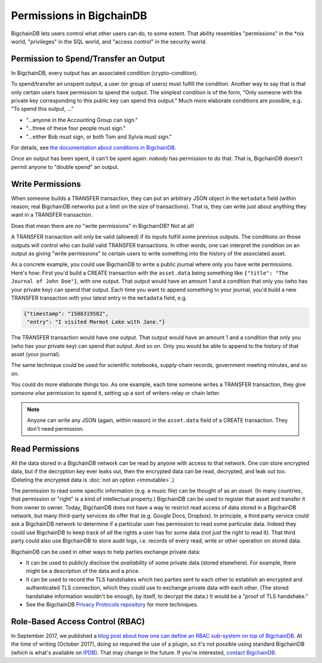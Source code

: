 Permissions in BigchainDB
-------------------------

BigchainDB lets users control what other users can do, to some extent. That ability resembles "permissions" in the \*nix world, "privileges" in the SQL world, and "access control" in the security world.


Permission to Spend/Transfer an Output
======================================

In BigchainDB, every output has an associated condition (crypto-condition).

To spend/transfer an unspent output, a user (or group of users) must fulfill the condition. Another way to say that is that only certain users have permission to spend the output. The simplest condition is of the form, "Only someone with the private key corresponding to this public key can spend this output." Much more elaborate conditions are possible, e.g. "To spend this output, …"

- "…anyone in the Accounting Group can sign."
- "…three of these four people must sign."
- "…either Bob must sign, or both Tom and Sylvia must sign."

For details, see `the documentation about conditions in BigchainDB <https://docs.bigchaindb.com/projects/server/en/latest/data-models/conditions.html>`_.

Once an output has been spent, it can't be spent again: *nobody* has permission to do that. That is, BigchainDB doesn't permit anyone to "double spend" an output.


Write Permissions
=================

When someone builds a TRANSFER transaction, they can put an arbitrary JSON object in the ``metadata`` field (within reason; real BigchainDB networks put a limit on the size of transactions). That is, they can write just about anything they want in a TRANSFER transaction.

Does that mean there are no "write permissions" in BigchainDB? Not at all!

A TRANSFER transaction will only be valid (allowed) if its inputs fulfill some previous outputs. The conditions on those outputs will control who can build valid TRANSFER transactions. In other words, one can interpret the condition on an output as giving "write permissions" to certain users to write something into the history of the associated asset.

As a concrete example, you could use BigchainDB to write a public journal where only you have write permissions. Here's how: First you'd build a CREATE transaction with the ``asset.data`` being something like ``{"title": "The Journal of John Doe"}``, with one output. That output would have an amount 1 and a condition that only you (who has your private key) can spend that output.
Each time you want to append something to your journal, you'd build a new TRANSFER transaction with your latest entry in the ``metadata`` field, e.g.

.. code-block:: json

   {"timestamp": "1508319582",
    "entry": "I visited Marmot Lake with Jane."}

The TRANSFER transaction would have one output. That output would have an amount 1 and a condition that only you (who has your private key) can spend that output. And so on. Only you would be able to append to the history of that asset (your journal).

The same technique could be used for scientific notebooks, supply-chain records, government meeting minutes, and so on.

You could do more elaborate things too. As one example, each time someone writes a TRANSFER transaction, they give *someone else* permission to spend it, setting up a sort of writers-relay or chain letter.

.. note::

   Anyone can write any JSON (again, within reason) in the ``asset.data`` field of a CREATE transaction. They don't need permission.


Read Permissions
================

All the data stored in a BigchainDB network can be read by anyone with access to that network. One *can* store encrypted data, but if the decryption key ever leaks out, then the encrypted data can be read, decrypted, and leak out too. (Deleting the encrypted data is :doc:`not an option <immutable>`.)

The permission to read some specific information (e.g. a music file) can be thought of as an *asset*. (In many countries, that permission or "right" is a kind of intellectual property.)
BigchainDB can be used to register that asset and transfer it from owner to owner.
Today, BigchainDB does not have a way to restrict read access of data stored in a BigchainDB network, but many third-party services do offer that (e.g. Google Docs, Dropbox). 
In principle, a third party service could ask a BigchainDB network to determine if a particular user has permission to read some particular data. Indeed they could use BigchainDB to keep track of *all* the rights a user has for some data (not just the right to read it).
That third party could also use BigchainDB to store audit logs, i.e. records of every read, write or other operation on stored data.

BigchainDB can be used in other ways to help parties exchange private data:

- It can be used to publicly disclose the *availability* of some private data (stored elsewhere). For example, there might be a description of the data and a price.
- It can be used to record the TLS handshakes which two parties sent to each other to establish an encrypted and authenticated TLS connection, which they could use to exchange private data with each other. (The stored handshake information wouldn't be enough, by itself, to decrypt the data.) It would be a "proof of TLS handshake."
- See the BigchainDB `Privacy Protocols repository <https://github.com/bigchaindb/privacy-protocols>`_ for more techniques.


Role-Based Access Control (RBAC)
================================

In September 2017, we published a `blog post about how one can define an RBAC sub-system on top of BigchainDB <https://blog.bigchaindb.com/role-based-access-control-for-bigchaindb-assets-b7cada491997>`_.
At the time of writing (October 2017), doing so required the use of a plugin, so it's not possible using standard BigchainDB (which is what's available on `IPDB <https://ipdb.io/>`_). That may change in the future.
If you're interested, `contact BigchainDB <https://www.bigchaindb.com/contact/>`_.
